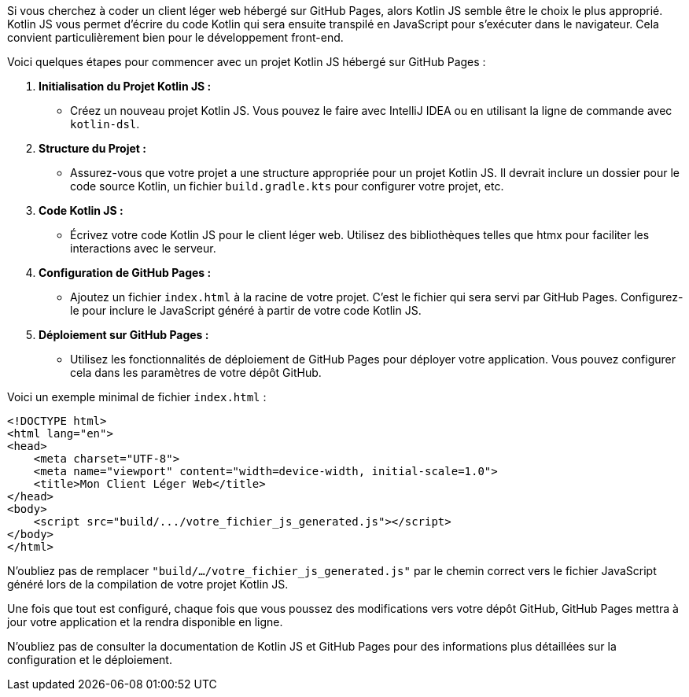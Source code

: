 Si vous cherchez à coder un client léger web hébergé sur GitHub Pages, alors Kotlin JS semble être le choix le plus approprié. Kotlin JS vous permet d'écrire du code Kotlin qui sera ensuite transpilé en JavaScript pour s'exécuter dans le navigateur. Cela convient particulièrement bien pour le développement front-end.

Voici quelques étapes pour commencer avec un projet Kotlin JS hébergé sur GitHub Pages :

1. **Initialisation du Projet Kotlin JS :**
- Créez un nouveau projet Kotlin JS. Vous pouvez le faire avec IntelliJ IDEA ou en utilisant la ligne de commande avec `kotlin-dsl`.

2. **Structure du Projet :**
- Assurez-vous que votre projet a une structure appropriée pour un projet Kotlin JS. Il devrait inclure un dossier pour le code source Kotlin, un fichier `build.gradle.kts` pour configurer votre projet, etc.

3. **Code Kotlin JS :**
- Écrivez votre code Kotlin JS pour le client léger web. Utilisez des bibliothèques telles que htmx pour faciliter les interactions avec le serveur.

4. **Configuration de GitHub Pages :**
- Ajoutez un fichier `index.html` à la racine de votre projet. C'est le fichier qui sera servi par GitHub Pages. Configurez-le pour inclure le JavaScript généré à partir de votre code Kotlin JS.

5. **Déploiement sur GitHub Pages :**
- Utilisez les fonctionnalités de déploiement de GitHub Pages pour déployer votre application. Vous pouvez configurer cela dans les paramètres de votre dépôt GitHub.

Voici un exemple minimal de fichier `index.html` :

```html
<!DOCTYPE html>
<html lang="en">
<head>
    <meta charset="UTF-8">
    <meta name="viewport" content="width=device-width, initial-scale=1.0">
    <title>Mon Client Léger Web</title>
</head>
<body>
    <script src="build/.../votre_fichier_js_generated.js"></script>
</body>
</html>
```

N'oubliez pas de remplacer `"build/.../votre_fichier_js_generated.js"` par le chemin correct vers le fichier JavaScript généré lors de la compilation de votre projet Kotlin JS.

Une fois que tout est configuré, chaque fois que vous poussez des modifications vers votre dépôt GitHub, GitHub Pages mettra à jour votre application et la rendra disponible en ligne.

N'oubliez pas de consulter la documentation de Kotlin JS et GitHub Pages pour des informations plus détaillées sur la configuration et le déploiement.

